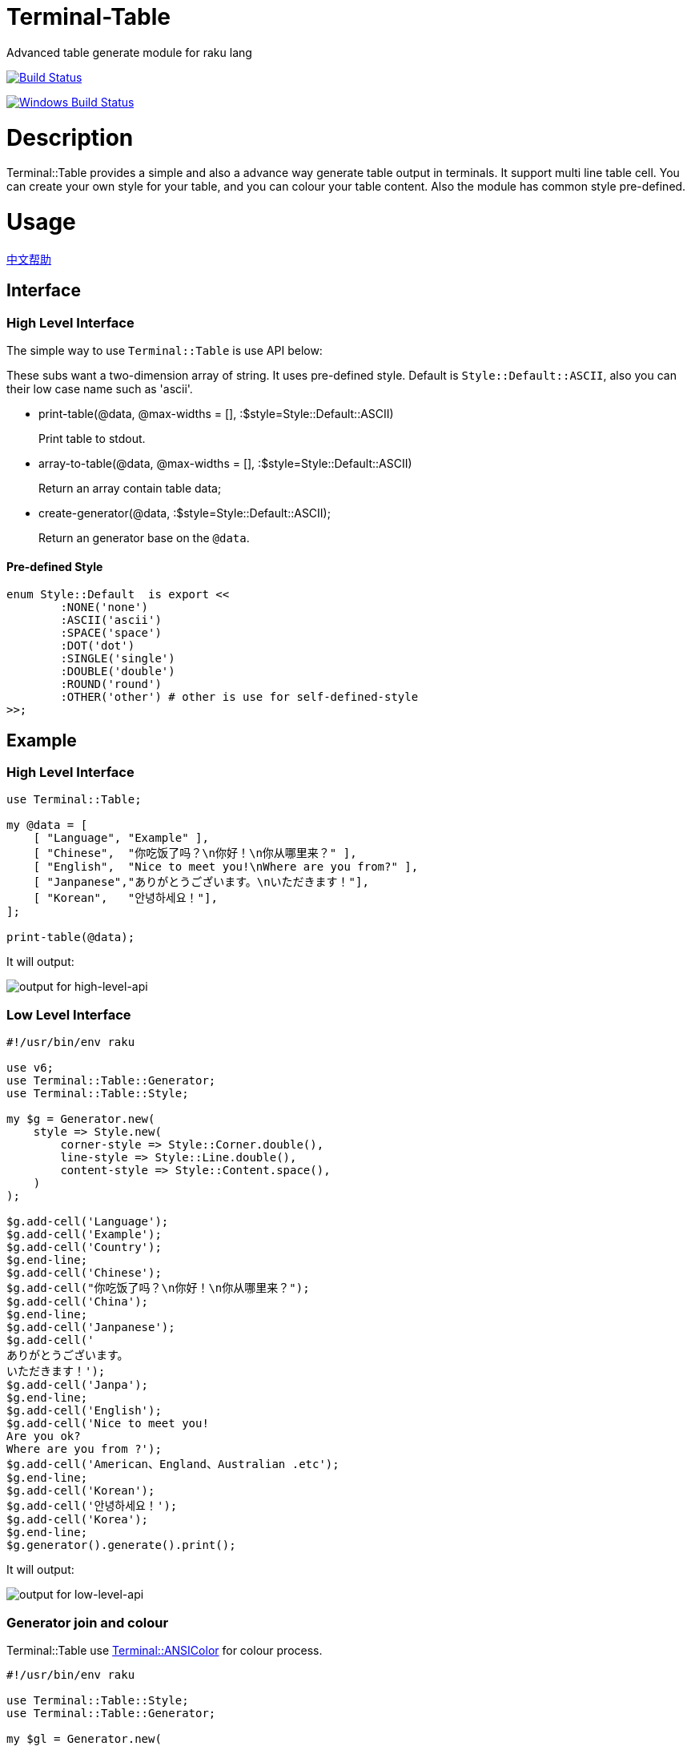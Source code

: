 # Terminal-Table
:toc-title: contents

Advanced table generate module for raku lang

image:https://travis-ci.org/araraloren/raku-terminal-table.svg?branch=master["Build Status", link="https://travis-ci.org/araraloren/raku-terminal-table"]

image:https://ci.appveyor.com/api/projects/status/sbgq8vt0775fu1pk/branch/master?svg=true["Windows Build Status", link="https://ci.appveyor.com/api/projects/status/sbgq8vt0775fu1pk?svg=true"]

# Description

Terminal::Table provides a simple and also a advance way generate table output in
terminals. It support multi line table cell. You can create your own style for your
table, and you can colour your table content. Also the module has common style pre-defined.

# Usage

link:README.zh.adoc[中文帮助]

== Interface

=== High Level Interface

The simple way to use `Terminal::Table` is use API below:

These subs want a two-dimension array of string.
It uses pre-defined style.
Default is `Style::Default::ASCII`, also you can their low case name such as 'ascii'.

* print-table(@data, @max-widths = [], :$style=Style::Default::ASCII)
+
Print table to stdout.

* array-to-table(@data, @max-widths = [], :$style=Style::Default::ASCII)
+
Return an array contain table data;

* create-generator(@data, :$style=Style::Default::ASCII);
+
Return an generator base on the `@data`.

==== Pre-defined Style

[source,raku]
---------------
enum Style::Default  is export <<
	:NONE('none')
	:ASCII('ascii')
	:SPACE('space')
	:DOT('dot')
	:SINGLE('single')
	:DOUBLE('double')
	:ROUND('round')
	:OTHER('other') # other is use for self-defined-style
>>;
---------------

## Example

### High Level Interface

[source, raku]
--------------------------
use Terminal::Table;

my @data = [
    [ "Language", "Example" ],
    [ "Chinese",  "你吃饭了吗？\n你好！\n你从哪里来？" ],
    [ "English",  "Nice to meet you!\nWhere are you from?" ],
    [ "Janpanese","ありがとうございます。\nいただきます！"],
    [ "Korean",   "안녕하세요！"],
];

print-table(@data);
--------------------------

It will output:

image:resources/output1.png[output for high-level-api]

### Low Level Interface

[source, raku]
--------------------------
#!/usr/bin/env raku

use v6;
use Terminal::Table::Generator;
use Terminal::Table::Style;

my $g = Generator.new(
    style => Style.new(
        corner-style => Style::Corner.double(),
        line-style => Style::Line.double(),
        content-style => Style::Content.space(),
    )
);

$g.add-cell('Language');
$g.add-cell('Example');
$g.add-cell('Country');
$g.end-line;
$g.add-cell('Chinese');
$g.add-cell("你吃饭了吗？\n你好！\n你从哪里来？");
$g.add-cell('China');
$g.end-line;
$g.add-cell('Janpanese');
$g.add-cell('
ありがとうございます。
いただきます！');
$g.add-cell('Janpa');
$g.end-line;
$g.add-cell('English');
$g.add-cell('Nice to meet you!
Are you ok?
Where are you from ?');
$g.add-cell('American、England、Australian .etc');
$g.end-line;
$g.add-cell('Korean');
$g.add-cell('안녕하세요！');
$g.add-cell('Korea');
$g.end-line;
$g.generator().generate().print();
--------------------------

It will output:

image:resources/output2.png[output for low-level-api]



### Generator join and colour

Terminal::Table use https://github.com/tadzik/Terminal-ANSIColor[Terminal::ANSIColor] for colour process.

[source, raku]
--------------------------
#!/usr/bin/env raku

use Terminal::Table::Style;
use Terminal::Table::Generator;

my $gl = Generator.new(
    style => Style.new(
        corner-style => Style::Corner.double(),
        line-style   => Style::Line.double(),
        content-style=> Style::Content.space(),
    )
);

for 1 .. 9 -> \x {
    for 1 .. x -> \y {
        $gl.add-cell("{y} x {x} = {x * y}");
    }
    $gl.end-line();
}

my $gr = Generator.new(
    style => Style.new(
        corner-style => Style::Corner.single(),
        line-style   => Style::Line.dot(),
        content-style=> Style::Content.space(),
    )
);

my @data;

for reverse 1 .. 9 -> \x {
    @data.push([ "{.Int} x {x} = {x * .Int}" for 1 .. x ]);
}

$gr.from-array(@data);
$gl.join($gr, :replace-style);

my $g = $gl.generator().generate();

$g.colour(0, 0, Color::String.new(color => <blue bold> ));
$g.colour(8, $_, Color::String.new(color => <red bold> )) for ^9;
$g.colour(9, $_, Color::String.new(color => <green bold> )) for ^9;
$g.print(:coloured);
--------------------------

It will output:

image:resources/output3.png[output for join-and-colour]

### Irregular shape

[source, raku]
-------------------------
#!/usr/bin/env raku

use v6;
use Terminal::Table;

constant SIZE = 22;

my $g = create-generator([
    'C' xx SIZE,
    'C' xx SIZE,
    'C' xx SIZE,
    'C' xx SIZE,
    'C' xx SIZE,
    'C' xx SIZE,
    'C' xx SIZE,
]);

$g.generate;

my &hide = -> $x, $y {
    my ($r, $c) = ($g.row-count() * 2, $g.col-count($x) * 2);
    my ($rx, $ry) = ($x * 2, $y * 2);

    my $top = $rx == 0 || $g.is-hidden($rx - 1, $ry + 1);
    my $top-left = ($rx == 0 || $ry == 0) || $g.is-hidden($rx - 1, $ry - 1);
    my $top-right = ($rx == 0 || $ry + 2 == $c) || $g.is-hidden($rx - 1, $ry + 3);
    my $bottom = ($rx + 2 == $r) || $g.is-hidden($rx + 3, $ry + 1);
    my $bottom-left = ($rx + 2 == $r || $ry == 0) || $g.is-hidden($rx + 3, $ry - 1);
    my $bottom-right = ($rx + 2 == $r || $ry + 2 == $c) || $g.is-hidden($rx + 3, $ry + 3);
    my $left = $ry == 0 || $g.is-hidden($rx + 1, $ry - 1);
    my $right = ($ry + 2 == $c) || $g.is-hidden($rx + 1, $ry + 3);

    if $top && $top-left && $left {
        $g.hide($rx, $ry, :replace-with-space);
    }
    if $top {
        $g.hide($rx, $ry + 1, :replace-with-space);
    }
    if $top && $top-right && $right {
        $g.hide($rx, $ry + 2, :replace-with-space);
    }
    if $left {
        $g.hide($rx + 1, $ry, :replace-with-space);
    }
    if $right {
        $g.hide($rx + 1, $ry + 2, :replace-with-space);
    }
    if $left && $bottom-left && $bottom {
        $g.hide($rx + 2, $ry, :replace-with-space);
    }
    if $bottom {
        $g.hide($rx + 2, $ry + 1, :replace-with-space);
    }
    if $right && $bottom-right && $bottom {
        $g.hide($rx + 2, $ry + 2, :replace-with-space);
    }
    $g.hide($rx + 1, $ry + 1, :replace-with-space);
};

&hide(1, 13 + $_) for ^8;
&hide($_, 13) for 2 .. 5;
&hide($_, 14) for 2 .. 5;
&hide(5, 13 + $_) for ^8;
&hide($_, 20) for 3 .. 4;
&hide($_, 19) for 3 .. 4;
&hide(3, 15 + $_) for ^5;

&hide(1, 3 + $_) for ^8;
&hide($_, 3) for 2 .. 5;
&hide($_, 4) for 2 .. 5;
&hide($_, 10) for 2 .. 3;
&hide($_, 9) for 2 .. 3;
&hide(3, 4 + $_) for ^6;
&hide(5, 2 + $_) for ^4;

$g.print;
-------------------------

It will output:

image:resources/output4.png[output for irregular shape]

### more

For more usage, check out sample or POD document.

# Installation

## From source
[source, shell]
--------------------------
git clone https://github.com/araraloren/raku-terminal-table

cd raku-terminal-table && git checkout v0.0.1 && zef install .
--------------------------

## From zef

[source, shell]
-------------------------
zef update && zef install Terminal::Table
-------------------------

# License

    The MIT License (MIT).

# Author

    Araraloren. Email: blackcatoverwall@gmail.com

# TODO

    None

